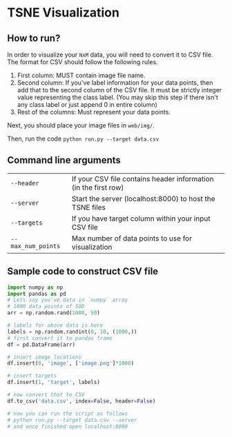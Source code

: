 * TSNE Visualization

** How to run?

In order to visualize your ~NxM~ data, you will need to convert it to CSV file. The
format for CSV should follow the following rules.

1. First column: MUST contain image file name.
2. Second column: If you've label information for your data points, then add
   that to the second column of the CSV file. It must be strictly integer value
   representing the class label. (You may skip this step if there isn't any
   class label or just append 0 in entire column)
3. Rest of the columns: Must represent your data points.


Next, you should place your image files in ~web/img/~.

Then, run the code ~python run.py --target data.csv~

** Command line arguments

| ~--header~         | If your CSV file contains header information (in the first row) |
| ~--server~         | Start the server (localhost:8000) to host the TSNE files        |
| ~--targets~        | If you have target column within your input CSV file            |
| ~--max_num_points~ | Max number of data points to use for visualization              |

** Sample code to construct CSV file

#+BEGIN_SRC python
  import numpy as np
  import pandas as pd
  # Lets say you've data in `numpy` array
  # 1000 data points of 50D
  arr = np.random.rand(1000, 50)

  # labels for above data is here
  labels = np.random.randint(0, 10, (1000,))
  # first convert it to pandas frame
  df = pd.DataFrame(arr)

  # insert image locations
  df.insert(0, 'image', ['image.png']*1000)

  # insert targets
  df.insert(1, 'target', labels)

  # now convert that to CSV
  df.to_csv('data.csv', index=False, header=False)

  # now you can run the script as follows
  # python run.py --target data.csv --server
  # and once finished open localhost:8000
#+END_SRC

